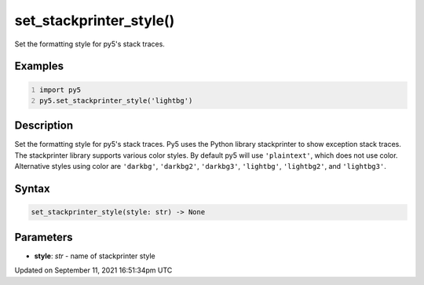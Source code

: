set_stackprinter_style()
========================

Set the formatting style for py5's stack traces.

Examples
--------

.. raw:: html

    <div class="example-table">

.. raw:: html

    <div class="example-row"><div class="example-cell-image">

.. raw:: html

    </div><div class="example-cell-code">

.. code:: python
    :number-lines:

    import py5
    py5.set_stackprinter_style('lightbg')

.. raw:: html

    </div></div>

.. raw:: html

    </div>

Description
-----------

Set the formatting style for py5's stack traces. Py5 uses the Python library stackprinter to show exception stack traces. The stackprinter library supports various color styles. By default py5 will use ``'plaintext'``, which does not use color. Alternative styles using color are ``'darkbg'``, ``'darkbg2'``, ``'darkbg3'``, ``'lightbg'``, ``'lightbg2'``, and ``'lightbg3'``.

Syntax
------

.. code:: python

    set_stackprinter_style(style: str) -> None

Parameters
----------

* **style**: `str` - name of stackprinter style


Updated on September 11, 2021 16:51:34pm UTC

